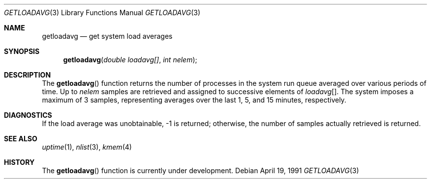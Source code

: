 .\" Copyright (c) 1989, 1991 The Regents of the University of California.
.\" All rights reserved.
.\"
.\" Redistribution and use in source and binary forms, with or without
.\" modification, are permitted provided that the following conditions
.\" are met:
.\" 1. Redistributions of source code must retain the above copyright
.\"    notice, this list of conditions and the following disclaimer.
.\" 2. Redistributions in binary form must reproduce the above copyright
.\"    notice, this list of conditions and the following disclaimer in the
.\"    documentation and/or other materials provided with the distribution.
.\" 3. All advertising materials mentioning features or use of this software
.\"    must display the following acknowledgement:
.\"	This product includes software developed by the University of
.\"	California, Berkeley and its contributors.
.\" 4. Neither the name of the University nor the names of its contributors
.\"    may be used to endorse or promote products derived from this software
.\"    without specific prior written permission.
.\"
.\" THIS SOFTWARE IS PROVIDED BY THE REGENTS AND CONTRIBUTORS ``AS IS'' AND
.\" ANY EXPRESS OR IMPLIED WARRANTIES, INCLUDING, BUT NOT LIMITED TO, THE
.\" IMPLIED WARRANTIES OF MERCHANTABILITY AND FITNESS FOR A PARTICULAR PURPOSE
.\" ARE DISCLAIMED.  IN NO EVENT SHALL THE REGENTS OR CONTRIBUTORS BE LIABLE
.\" FOR ANY DIRECT, INDIRECT, INCIDENTAL, SPECIAL, EXEMPLARY, OR CONSEQUENTIAL
.\" DAMAGES (INCLUDING, BUT NOT LIMITED TO, PROCUREMENT OF SUBSTITUTE GOODS
.\" OR SERVICES; LOSS OF USE, DATA, OR PROFITS; OR BUSINESS INTERRUPTION)
.\" HOWEVER CAUSED AND ON ANY THEORY OF LIABILITY, WHETHER IN CONTRACT, STRICT
.\" LIABILITY, OR TORT (INCLUDING NEGLIGENCE OR OTHERWISE) ARISING IN ANY WAY
.\" OUT OF THE USE OF THIS SOFTWARE, EVEN IF ADVISED OF THE POSSIBILITY OF
.\" SUCH DAMAGE.
.\"
.\"     from: @(#)getloadavg.3	6.3 (Berkeley) 4/19/91
.\"	$Id: getloadavg.3,v 1.4 1994/01/28 04:49:23 cgd Exp $
.\"
.Dd April 19, 1991
.Dt GETLOADAVG 3
.Os
.Sh NAME
.Nm getloadavg
.Nd get system load averages
.Sh SYNOPSIS
.Fn getloadavg "double loadavg[]" "int nelem"
.Sh DESCRIPTION
The
.Fn getloadavg
function
returns the number of processes in the system run queue
averaged over various periods of time.  Up to
.Fa nelem
samples are retrieved and assigned to successive elements of
.Fa loadavg Ns Bq .
The system imposes a maximum of 3 samples, representing averages
over the last 1, 5, and 15 minutes, respectively.
.Sh DIAGNOSTICS
If the load average was unobtainable, \-1 is returned; otherwise,
the number of samples actually retrieved is returned.
.Sh SEE ALSO
.Xr uptime 1 ,
.Xr nlist 3 ,
.Xr kmem 4
.Sh HISTORY
The
.Fn getloadavg
function is
.Ud .
